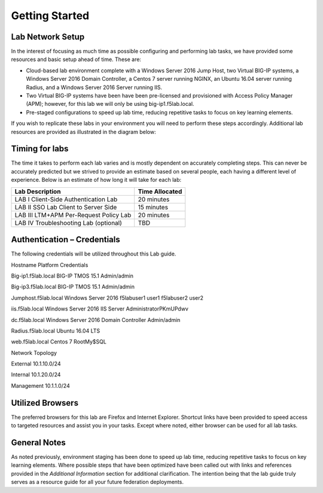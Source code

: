Getting Started
===============

Lab Network Setup
~~~~~~~~~~~~~~~~~

In the interest of focusing as much time as possible configuring and
performing lab tasks, we have provided some resources and basic setup
ahead of time. These are:

-  Cloud-based lab environment complete with a Windows Server 2016 Jump Host, two Virtual BIG-IP 
   systems, a Windows Server 2016 Domain Controller, a Centos 7 server running NGINX, an Ubuntu
   16.04 server running Radius, and a Windows Server 2016 Server running IIS.

-  Two Virtual BIG-IP systems have been have been pre-licensed and provisioned with Access
   Policy Manager (APM); however, for this lab we will only be using big-ip1.f5lab.local.

-  Pre-staged configurations to speed up lab time, reducing repetitive
   tasks to focus on key learning elements.

If you wish to replicate these labs in your environment you will need to
perform these steps accordingly. Additional lab resources are provided
as illustrated in the diagram below:

Timing for labs
~~~~~~~~~~~~~~~

The time it takes to perform each lab varies and is mostly dependent on
accurately completing steps. This can never be accurately predicted but
we strived to provide an estimate based on several people, each having a
different level of experience. Below is an estimate of how long it will
take for each lab:

+-----------------------------------------+----------------------+
| **Lab Description**                     | **Time Allocated**   |
+=========================================+======================+
| LAB I Client-Side Authentication Lab    | 20 minutes           |
+-----------------------------------------+----------------------+
| LAB II SSO Lab Client to Server Side    | 15 minutes           |
+-----------------------------------------+----------------------+
| LAB III LTM+APM Per-Request Policy Lab  | 20 minutes           |
+-----------------------------------------+----------------------+
| LAB IV Troubleshooting Lab (optional)   | TBD                  |
+-----------------------------------------+----------------------+

Authentication – Credentials
~~~~~~~~~~~~~~~~~~~~~~~~~~~~

The following credentials will be utilized throughout this Lab guide.

Hostname	               Platform	                              Credentials	

Big-ip1.f5lab.local	   BIG-IP TMOS 15.1	                     Admin/admin	

Big-ip3.f5lab.local	   BIG-IP TMOS 15.1	                     Admin/admin	

Jumphost.f5lab.local	   Windows Server 2016	                  f5lab\user1 user1	f5lab\user2 user2

iis.f5lab.local	      Windows Server 2016 IIS Server	      Administrator\ PKmUPdwv	

dc.f5lab.local	         Windows Server 2016 Domain Controller	Admin/admin	

Radius.f5lab.local	   Ubuntu 16.04 LTS		

web.f5lab.local	      Centos 7	                              Root\My$SQL	

Network Topology		

External	10.1.10.0/24		

Internal	10.1.20.0/24		

Management	10.1.1.0/24		


Utilized Browsers
~~~~~~~~~~~~~~~~~

The preferred browsers for this lab are Firefox and Internet Explorer.
Shortcut links have been provided to speed access to targeted resources
and assist you in your tasks. Except where noted, either browser can be
used for all lab tasks.

General Notes
~~~~~~~~~~~~~

As noted previously, environment staging has been done to speed up lab
time, reducing repetitive tasks to focus on key learning elements. Where
possible steps that have been optimized have been called out with links
and references provided in the *Additional Information* section for
additional clarification. The intention being that the lab guide truly
serves as a resource guide for all your future federation deployments.
